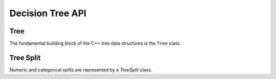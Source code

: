 Decision Tree API
=================

Tree
----

The fundamental building block of the C++ tree data structures is the ``Tree`` class. 

.. doxygenclass:: StochTree::Tree
   :project: StochTree
   :members:

Tree Split
----------

Numeric and categorical splits are represented by a `TreeSplit` class.

.. doxygenclass:: StochTree::TreeSplit
   :project: StochTree
   :members:
